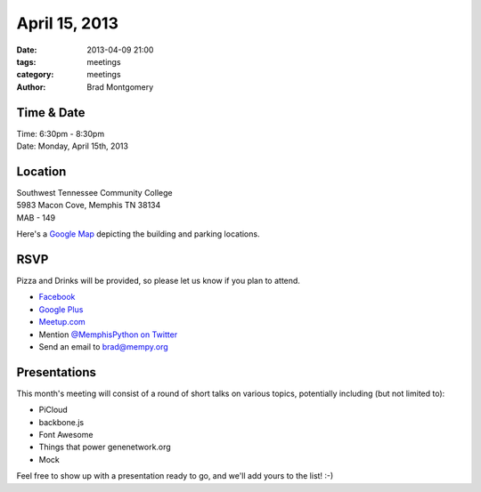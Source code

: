 April 15, 2013
################

:date: 2013-04-09 21:00
:tags: meetings
:category: meetings
:author: Brad Montgomery


Time & Date
-----------
| Time: 6:30pm - 8:30pm
| Date: Monday, April 15th, 2013


Location
--------
| Southwest Tennessee Community College
| 5983 Macon Cove, Memphis TN  38134
| MAB - 149

Here's a `Google Map <http://goo.gl/maps/Yu2NS>`_ depicting the building and
parking locations.


RSVP
----

Pizza and Drinks will be provided, so please let us know if you plan to attend.

* `Facebook <http://www.facebook.com/events/495366087188071/>`_
* `Google Plus <https://plus.google.com/events/clu3lj9886i2bo06g8itinin2gs>`_
* `Meetup.com <http://www.meetup.com/memphis-technology-user-groups/events/109123262/>`_
* Mention `@MemphisPython on Twitter <http://twitter.com/memphispython>`_
* Send an email to `brad@mempy.org <mailto:brad@mempy.org>`_


Presentations
-------------

This month's meeting will consist of a round of short talks on various topics,
potentially including (but not limited to):

* PiCloud
* backbone.js
* Font Awesome
* Things that power genenetwork.org
* Mock

Feel free to show up with a presentation ready to go, and we'll add yours to
the list!  :-)
